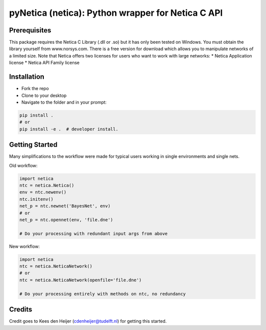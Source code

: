 ==================================================
pyNetica (netica): Python wrapper for Netica C API
==================================================

Prerequisites
-------------
This package requires the Netica C Library (.dll or .so)
but it has only been tested on Windows. You must obtain the library yourself
from www.norsys.com. There is a free version for download which allows
you to manipulate networks of a limited size. Note that Netica offers two
licenses for users who want to work with large networks:
* Netica Application license
* Netica API Family license


Installation
------------
* Fork the repo
* Clone to your desktop
* Navigate to the folder and in your prompt:

.. code:: bash

    pip install .
    # or
    pip install -e .  # developer install.

Getting Started
-------------------------------------------------------
Many simplifications to the workflow were made for typical users working
in single environments and single nets.

Old workflow:

.. code:: bash

    import netica
    ntc = netica.Netica()
    env = ntc.newenv()
    ntc.initenv()
    net_p = ntc.newnet('BayesNet', env)
    # or
    net_p = ntc.opennet(env, 'file.dne')

    # Do your processing with redundant input args from above

New workflow:

.. code:: bash

    import netica
    ntc = netica.NeticaNetwork()
    # or
    ntc = netica.NeticaNetwork(openfile='file.dne')

    # Do your processing entirely with methods on ntc, no redundancy

Credits
-------
Credit goes to Kees den Heijer (cdenheijer@tudelft.nl) for getting this started.
